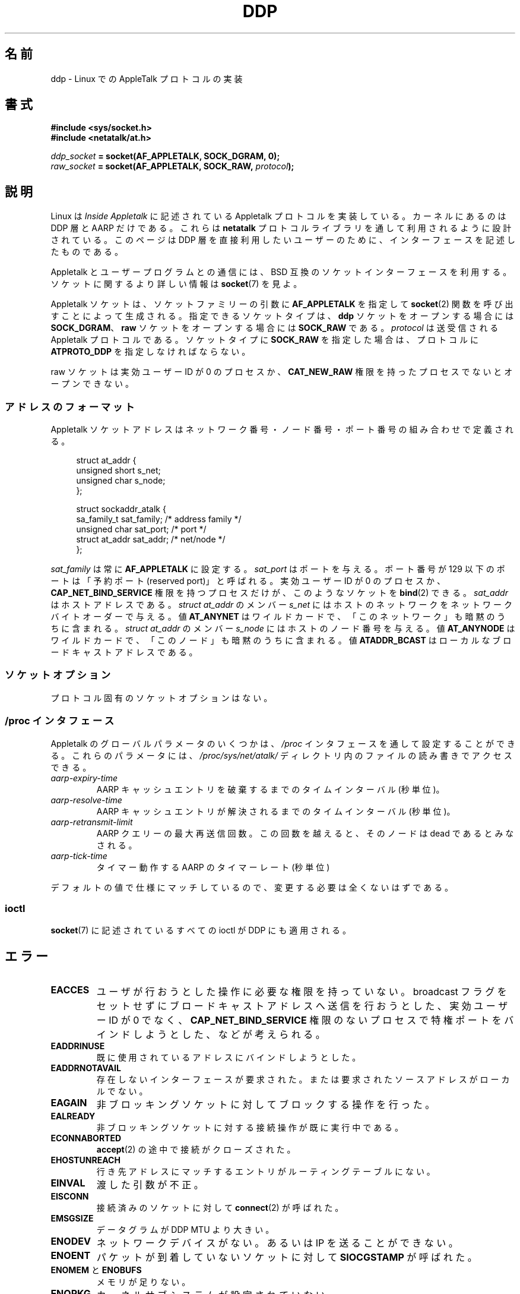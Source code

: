 .\" This man page is Copyright (C) 1998 Alan Cox.
.\" Permission is granted to distribute possibly modified copies
.\" of this page provided the header is included verbatim,
.\" and in case of nontrivial modification author and date
.\" of the modification is added to the header.
.\" $Id: ddp.7,v 1.3 1999/05/13 11:33:22 freitag Exp $
.\"*******************************************************************
.\"
.\" This file was generated with po4a. Translate the source file.
.\"
.\"*******************************************************************
.TH DDP 7 2008\-11\-20 Linux "Linux Programmer's Manual"
.SH 名前
ddp \- Linux での AppleTalk プロトコルの実装
.SH 書式
\fB#include <sys/socket.h>\fP
.br
\fB#include <netatalk/at.h>\fP
.sp
\fIddp_socket\fP\fB = socket(AF_APPLETALK, SOCK_DGRAM, 0);\fP
.br
\fIraw_socket\fP\fB = socket(AF_APPLETALK, SOCK_RAW, \fP\fIprotocol\fP\fB);\fP
.SH 説明
Linux は \fIInside Appletalk\fP に記述されている Appletalk プロトコルを実装している。 カーネルにあるのは DDP
層と AARP だけである。これらは \fBnetatalk\fP プロトコルライブラリを通して利用されるように設計されている。 このページは DDP
層を直接利用したいユーザーのために、 インターフェースを記述したものである。
.PP
Appletalk とユーザープログラムとの通信には、 BSD 互換のソケットインターフェースを利用する。 ソケットに関するより詳しい情報は
\fBsocket\fP(7)  を見よ。
.PP
Appletalk ソケットは、 ソケットファミリーの引数に \fBAF_APPLETALK\fP を指定して \fBsocket\fP(2)
関数を呼び出すことによって生成される。指定できるソケットタイプは、 \fBddp\fP ソケットをオープンする場合には \fBSOCK_DGRAM\fP、
\fBraw\fP ソケットをオープンする場合には \fBSOCK_RAW\fP である。 \fIprotocol\fP は送受信される Appletalk
プロトコルである。 ソケットタイプに \fBSOCK_RAW\fP を指定した場合は、プロトコルに \fBATPROTO_DDP\fP を指定しなければならない。
.PP
raw ソケットは実効ユーザー ID が 0 のプロセスか、 \fBCAT_NEW_RAW\fP 権限を持ったプロセスでないとオープンできない。
.SS アドレスのフォーマット
Appletalk ソケットアドレスはネットワーク番号・ノード番号・ポート番号の 組み合わせで定義される。
.PP
.in +4n
.nf
struct at_addr {
    unsigned short s_net;
    unsigned char  s_node;
};

struct sockaddr_atalk {
    sa_family_t    sat_family;    /* address family */
    unsigned char  sat_port;      /* port */
    struct at_addr sat_addr;      /* net/node */
};
.fi
.in
.PP
.\" FIXME this doesn't make sense [johnl]
\fIsat_family\fP は常に \fBAF_APPLETALK\fP に設定する。 \fIsat_port\fP はポートを与える。ポート番号が 129
以下のポートは 「予約ポート (reserved port)」 と呼ばれる。実効ユーザー ID が 0 のプロセスか、
\fBCAP_NET_BIND_SERVICE\fP 権限を持つプロセスだけが、このようなソケットを \fBbind\fP(2)  できる。 \fIsat_addr\fP
はホストアドレスである。 \fIstruct at_addr\fP のメンバー \fIs_net\fP
にはホストのネットワークをネットワークバイトオーダーで与える。値 \fBAT_ANYNET\fP
はワイルドカードで、「このネットワーク」も暗黙のうちに含まれる。 \fIstruct at_addr\fP のメンバー \fIs_node\fP
にはホストのノード番号を与える。値 \fBAT_ANYNODE\fP はワイルドカードで、「このノード」も暗黙のうちに含まれる。値
\fBATADDR_BCAST\fP はローカルなブロードキャストアドレスである。
.SS ソケットオプション
プロトコル固有のソケットオプションはない。
.SS "/proc インタフェース"
Appletalk のグローバルパラメータのいくつかは、 \fI/proc\fP インタフェースを通して設定することができる。 これらのパラメータには、
\fI/proc/sys/net/atalk/\fP ディレクトリ内のファイルの読み書きでアクセスできる。
.TP 
\fIaarp\-expiry\-time\fP
AARP キャッシュエントリを破棄するまでのタイムインターバル (秒単位)。
.TP 
\fIaarp\-resolve\-time\fP
AARP キャッシュエントリが解決されるまでのタイムインターバル (秒単位)。
.TP 
\fIaarp\-retransmit\-limit\fP
AARP クエリーの最大再送信回数。この回数を越えると、 そのノードは dead であるとみなされる。
.TP 
\fIaarp\-tick\-time\fP
タイマー動作する AARP のタイマーレート (秒単位)
.PP
デフォルトの値で仕様にマッチしているので、 変更する必要は全くないはずである。
.SS ioctl
.\" FIXME Add a section about multicasting
\fBsocket\fP(7)  に記述されているすべての ioctl が DDP にも適用される。
.SH エラー
.\" FIXME document all errors. We should really fix the kernels to
.\" give more uniform error returns (ENOMEM vs ENOBUFS, EPERM vs
.\" EACCES etc.)
.TP 
\fBEACCES\fP
ユーザが行おうとした操作に必要な権限を持っていない。 broadcast フラグをセットせずにブロードキャストアドレスへ送信を行おうとした、
実効ユーザー ID が 0 でなく、 \fBCAP_NET_BIND_SERVICE\fP
権限のないプロセスで特権ポートをバインドしようとした、などが考えられる。
.TP 
\fBEADDRINUSE\fP
既に使用されているアドレスにバインドしようとした。
.TP 
\fBEADDRNOTAVAIL\fP
存在しないインターフェースが要求された。または 要求されたソースアドレスがローカルでない。
.TP 
\fBEAGAIN\fP
非ブロッキングソケットに対してブロックする操作を行った。
.TP 
\fBEALREADY\fP
非ブロッキングソケットに対する接続操作が既に実行中である。
.TP 
\fBECONNABORTED\fP
\fBaccept\fP(2)  の途中で接続がクローズされた。
.TP 
\fBEHOSTUNREACH\fP
行き先アドレスにマッチするエントリがルーティングテーブルにない。
.TP 
\fBEINVAL\fP
渡した引数が不正。
.TP 
\fBEISCONN\fP
接続済みのソケットに対して \fBconnect\fP(2)  が呼ばれた。
.TP 
\fBEMSGSIZE\fP
データグラムが DDP MTU より大きい。
.TP 
\fBENODEV\fP
ネットワークデバイスがない。あるいは IP を送ることができない。
.TP 
\fBENOENT\fP
パケットが到着していないソケットに対して \fBSIOCGSTAMP\fP が呼ばれた。
.TP 
\fBENOMEM\fP と \fBENOBUFS\fP
メモリが足りない。
.TP 
\fBENOPKG\fP
カーネルサブシステムが設定されていない。
.TP 
\fBENOPROTOOPT\fP と \fBEOPNOTSUPP\fP
無効なソケットオプションが渡された。
.TP 
\fBENOTCONN\fP
接続されていないソケットに対して、 接続状態でしか定義されていない操作を行おうとした。
.TP 
\fBEPERM\fP
高い優先度に設定したり、設定を変更したり、 指定したプロセスやグループにシグナルを送るのに必要な権限を ユーザが持っていない。
.TP 
\fBEPIPE\fP
接続が接続相手によって、予期しないやり方でクローズまたはシャットダウンされた。
.TP 
\fBESOCKTNOSUPPORT\fP
ソケットが設定されていない。または未知のソケットタイプが要求された。
.SH バージョン
Appletalk は Linux 2.0 以降でサポートされている。 \fI/proc\fP インタフェースは Linux 2.2 以降に存在する。
.SH 注意
\fBSO_BROADCAST\fP オプションを用いる時には慎重の上にも慎重になってほしい。 Linux ではこれに特権を必要としない。
不注意にブロードキャストアドレスに送信を行うと、 ネットワークの状態が簡単に変更されてしまう。
.SS 移植性
基本的な Appletalk ソケットインターフェースは BSD 由来のシステムにおける \fBnetatalk\fP と互換性がある。多くの BSD
システムでは、 ブロードキャストフレームを送信しようとしたときの \fBSO_BROADCAST\fP
のチェックに失敗する。これは互換性の問題となるかもしれない。
.PP
raw ソケットモードは Linux 独特のもので、もう一方の実装である CAP パッケージや、 Appletalk
モニタツールをより簡単に実装できるようになる。
.SH バグ
エラーの値がまったく首尾一貫していない。
.PP
ルーティングテーブル・デバイス・ AARP テーブル・その他のデバイスを 設定するために用いられる ioctl がまだ記述されていない。
.SH 関連項目
\fBrecvmsg\fP(2), \fBsendmsg\fP(2), \fBcapabilities\fP(7), \fBsocket\fP(7)
.SH この文書について
この man ページは Linux \fIman\-pages\fP プロジェクトのリリース 3.41 の一部
である。プロジェクトの説明とバグ報告に関する情報は
http://www.kernel.org/doc/man\-pages/ に書かれている。
